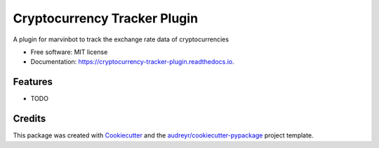 ===============================
Cryptocurrency Tracker Plugin
===============================


.. image:: https://img.shields.io/pypi/v/cryptocurrency_tracker_plugin.svg
        :target: https://pypi.python.org/pypi/cryptocurrency_tracker_plugin

.. image:: https://img.shields.io/travis/Cameri/cryptocurrency_tracker_plugin.svg
        :target: https://travis-ci.org/Cameri/cryptocurrency_tracker_plugin

.. image:: https://readthedocs.org/projects/cryptocurrency-tracker-plugin/badge/?version=latest
        :target: https://cryptocurrency-tracker-plugin.readthedocs.io/en/latest/?badge=latest
        :alt: Documentation Status

.. image:: https://pyup.io/repos/github/Cameri/cryptocurrency_tracker_plugin/shield.svg
     :target: https://pyup.io/repos/github/Cameri/cryptocurrency_tracker_plugin/
     :alt: Updates


A plugin for marvinbot to track the exchange rate data of cryptocurrencies


* Free software: MIT license
* Documentation: https://cryptocurrency-tracker-plugin.readthedocs.io.


Features
--------

* TODO

Credits
---------

This package was created with Cookiecutter_ and the `audreyr/cookiecutter-pypackage`_ project template.

.. _Cookiecutter: https://github.com/audreyr/cookiecutter
.. _`audreyr/cookiecutter-pypackage`: https://github.com/audreyr/cookiecutter-pypackage

